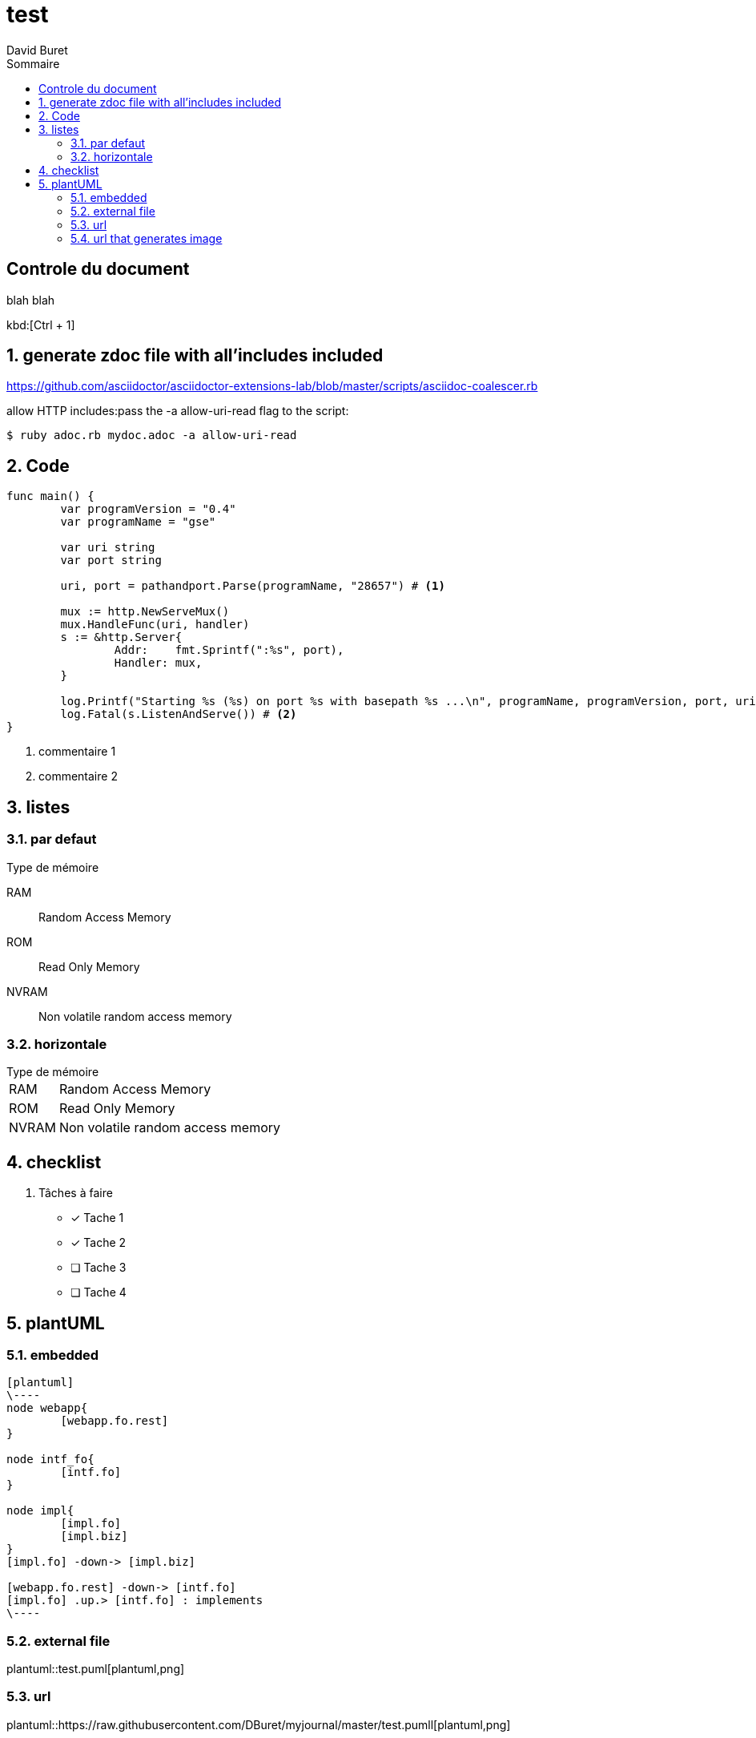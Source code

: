 = test
:author: David Buret
:source-highlighter: pygments
:pygments-style: emacs
:icons: font
:sectnums:
:toclevels: 4
:toc:
:imagesdir: images/
:toc-title: Sommaire

 
 
[descrete]
== Controle du document

blah blah

kbd:[Ctrl + 1]

// comment

== generate zdoc file with all'includes included

https://github.com/asciidoctor/asciidoctor-extensions-lab/blob/master/scripts/asciidoc-coalescer.rb

allow HTTP includes:pass the -a allow-uri-read flag to the script:

[source,sh]
----
$ ruby adoc.rb mydoc.adoc -a allow-uri-read 
----

== Code

[source,go,linenums]
----
func main() {
	var programVersion = "0.4"
	var programName = "gse"

	var uri string
	var port string

	uri, port = pathandport.Parse(programName, "28657") # <1>

	mux := http.NewServeMux()
	mux.HandleFunc(uri, handler)
	s := &http.Server{
		Addr:    fmt.Sprintf(":%s", port),
		Handler: mux,
	}

	log.Printf("Starting %s (%s) on port %s with basepath %s ...\n", programName, programVersion, port, uri)
	log.Fatal(s.ListenAndServe()) # <2>
}
----
<1> commentaire 1
<2> commentaire 2

== listes

=== par defaut

.Type de mémoire
RAM:: Random Access Memory
ROM:: Read Only Memory
NVRAM:: Non volatile random access memory

=== horizontale

[horizontal]
.Type de mémoire
RAM:: Random Access Memory
ROM:: Read Only Memory
NVRAM:: Non volatile random access memory


== checklist


. Tâches à faire
- [*] Tache 1
- [x] Tache 2
- [ ] Tache 3
- [ ] Tache 4

== plantUML

=== embedded 

[source,plantuml]
----
[plantuml]
\----
node webapp{
	[webapp.fo.rest]	 
}

node intf_fo{
	[intf.fo]
}
 
node impl{
	[impl.fo]
	[impl.biz]
}
[impl.fo] -down-> [impl.biz]

[webapp.fo.rest] -down-> [intf.fo]
[impl.fo] .up.> [intf.fo] : implements
\----
----

=== external file
plantuml::test.puml[plantuml,png]

=== url

plantuml::https://raw.githubusercontent.com/DBuret/myjournal/master/test.pumll[plantuml,png]

=== url that generates image

need plantuml server
[source]
----
image::http://www.plantuml.com/plantuml/proxy?src=https://raw.githubusercontent.com/DBuret/myjournal/master/test.puml[test]
----

syntax is very long, let'use an asciidoc variable +gitplant+ giving location of server + puml file

.how to display plantuml in asciidoc on github
[source]
----
:gitplant: http://www.plantuml.com/plantuml/proxy?src=https://raw.githubusercontent.com/DBuret/myjournal/master/

image::{gitplant}/test.puml[test]
----

note that src could be a web service generating puml on the fly from a use case stored in a db.


